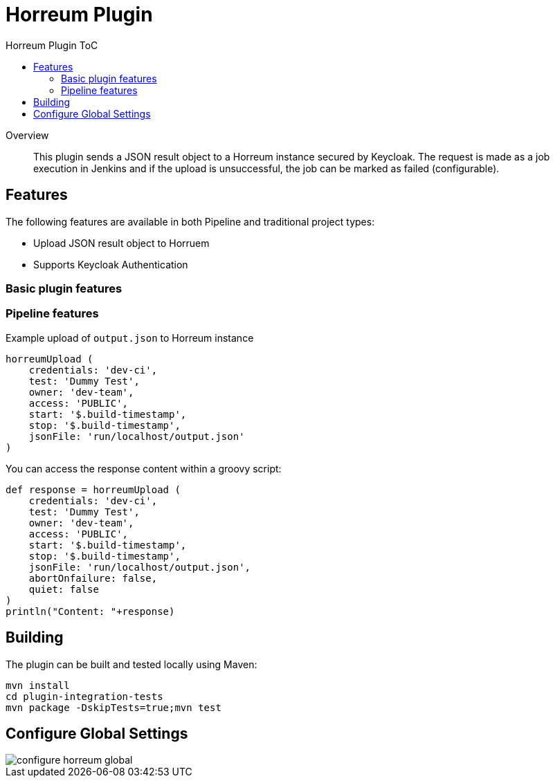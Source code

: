 [[horreum-plugin]]
= Horreum Plugin
:toc: macro
:toc-title: Horreum Plugin ToC
ifdef::env-github[]
:tip-caption: :bulb:
:note-caption: :information_source:
:important-caption: :heavy_exclamation_mark:
:caution-caption: :fire:
:warning-caption: :warning:
endif::[]

toc::[]

[abstract]
.Overview
This plugin sends a JSON result object to a Horreum instance secured by Keycloak. The request is made as a job
execution in Jenkins and if the upload is unsuccessful, the job can be marked as failed
(configurable).

== Features

The following features are available in both Pipeline and traditional project types:

* Upload JSON result object to Horruem
* Supports Keycloak Authentication

=== Basic plugin features

=== Pipeline features

Example upload of `output.json` to Horreum instance

[source,groovy]
----
horreumUpload (
    credentials: 'dev-ci',
    test: 'Dummy Test',
    owner: 'dev-team',
    access: 'PUBLIC',
    start: '$.build-timestamp',
    stop: '$.build-timestamp',
    jsonFile: 'run/localhost/output.json'
)

----

You can access the response content within a groovy script:

[source,groovy]
----
def response = horreumUpload (
    credentials: 'dev-ci',
    test: 'Dummy Test',
    owner: 'dev-team',
    access: 'PUBLIC',
    start: '$.build-timestamp',
    stop: '$.build-timestamp',
    jsonFile: 'run/localhost/output.json',
    abortOnfailure: false,
    quiet: false
)
println("Content: "+response)
----

== Building

The plugin can be built and tested locally using Maven:

[source, bash]
----
mvn install
cd plugin-integration-tests
mvn package -DskipTests=true;mvn test
----

== Configure Global Settings

image::docs/images/configure-horreum-global.png[]


